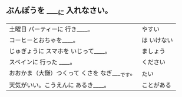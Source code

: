 ** ぶんぽうを ____に 入れなさい。
   | 土曜日 パーティーに 行き____。                 | やすい      |
   | コーヒーとおちゃを____。                       | は いけない |
   | じゅぎょうに スマホを いじって____。           | ましょう    |
   | スペインに 行った ____。                       | ください    |
   | おおかま（大鎌）つくって くさを なぎ____です。 | たい        |
   | 天気がいい。こうえんに あるき____。            | ことがある  |
